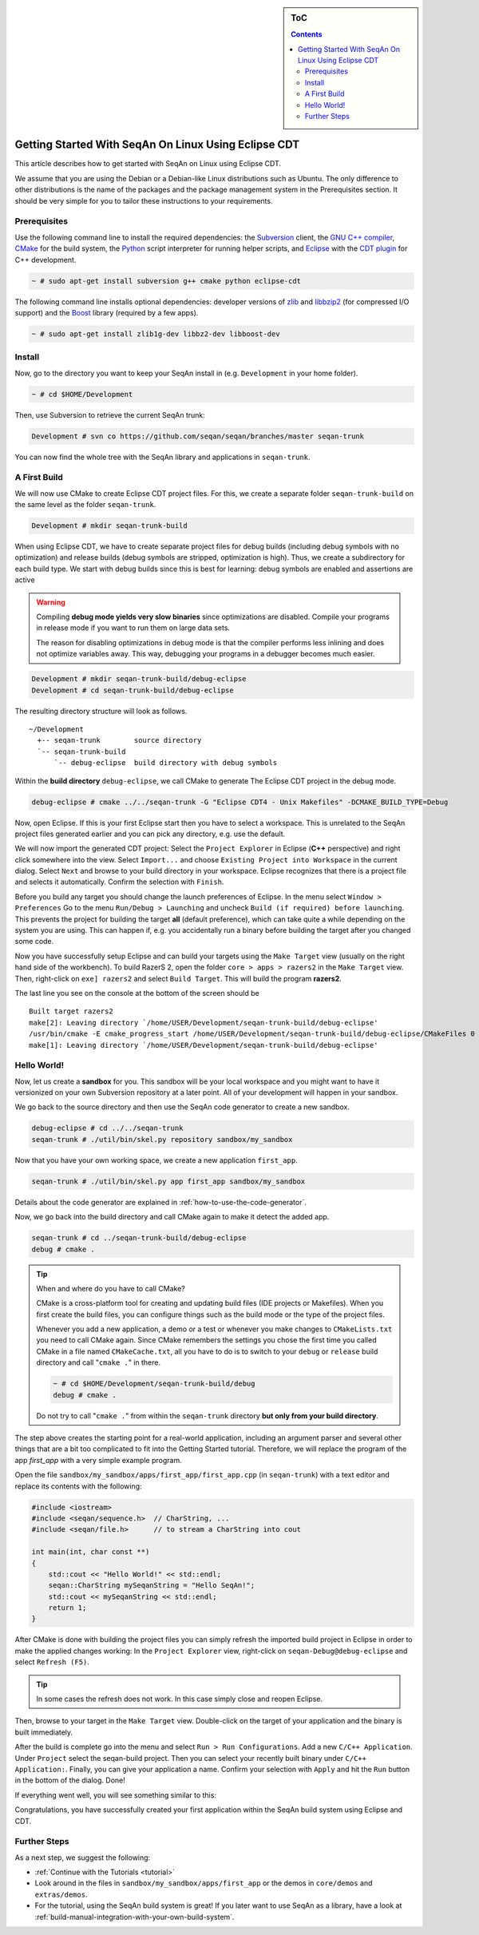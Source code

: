 .. sidebar:: ToC

   .. contents::


.. _tutorial-getting-started-linux-eclipse:

Getting Started With SeqAn On Linux Using Eclipse CDT
-----------------------------------------------------

This article describes how to get started with SeqAn on Linux using Eclipse CDT.

We assume that you are using the Debian or a Debian-like Linux distributions such as Ubuntu.
The only difference to other distributions is the name of the packages and the package management system in the Prerequisites section.
It should be very simple for you to tailor these instructions to your requirements.

Prerequisites
~~~~~~~~~~~~~

Use the following command line to install the required dependencies: the `Subversion <http://subversion.apache.org/>`__ client, the `GNU C++ compiler <http://gcc.gnu.org/>`__, `CMake <http://cmake.org>`__ for the build system, the `Python <http://python.org>`__ script interpreter for running helper scripts, and `Eclipse <http://www.eclipse.org>`__ with the `CDT plugin <http://www.eclipse.org/cdt/>`__ for C++ development.

.. code-block:: console

    ~ # sudo apt-get install subversion g++ cmake python eclipse-cdt

The following command line installs optional dependencies: developer versions of `zlib <http://zlib.org>`__ and `libbzip2 <http://bzip.org>`__ (for compressed I/O support) and the `Boost <http://boost.org>`__ library (required by a few apps).

.. code-block:: console

    ~ # sudo apt-get install zlib1g-dev libbz2-dev libboost-dev

Install
~~~~~~~

Now, go to the directory you want to keep your SeqAn install in (e.g. ``Development`` in your home folder).

.. code-block:: console

    ~ # cd $HOME/Development

Then, use Subversion to retrieve the current SeqAn trunk:

.. code-block:: console

    Development # svn co https://github.com/seqan/seqan/branches/master seqan-trunk

You can now find the whole tree with the SeqAn library and applications in ``seqan-trunk``.

A First Build
~~~~~~~~~~~~~

We will now use CMake to create Eclipse CDT project files.
For this, we create a separate folder ``seqan-trunk-build`` on the same level as the folder ``seqan-trunk``.

.. code-block:: console

    Development # mkdir seqan-trunk-build

When using Eclipse CDT, we have to create separate project files for debug builds (including debug symbols with no optimization) and release builds (debug symbols are stripped, optimization is high).
Thus, we create a subdirectory for each build type.
We start with debug builds since this is best for learning: debug symbols are enabled and assertions are active

.. warning::

    Compiling **debug mode yields very slow binaries** since optimizations are disabled.
    Compile your programs in release mode if you want to run them on large data sets.

    The reason for disabling optimizations in debug mode is that the compiler performs less inlining and does not optimize variables away.
    This way, debugging your programs in a debugger becomes much easier.

.. code-block:: console

    Development # mkdir seqan-trunk-build/debug-eclipse
    Development # cd seqan-trunk-build/debug-eclipse

The resulting directory structure will look as follows.

::

       ~/Development
         +-- seqan-trunk        source directory
         `-- seqan-trunk-build
             `-- debug-eclipse  build directory with debug symbols

Within the **build directory** ``debug-eclipse``, we call CMake to generate The Eclipse CDT project in the debug mode.

.. code-block:: console

    debug-eclipse # cmake ../../seqan-trunk -G "Eclipse CDT4 - Unix Makefiles" -DCMAKE_BUILD_TYPE=Debug

Now, open Eclipse.
If this is your first Eclipse start then you have to select a workspace.
This is unrelated to the SeqAn project files generated earlier and you can pick any directory, e.g. use the default.

We will now import the generated CDT project: Select the ``Project Explorer`` in Eclipse (**C++** perspective) and right click somewhere into the view.
Select ``Import...`` and choose ``Existing Project into Workspace`` in the current dialog.
Select ``Next`` and browse to your build directory in your workspace.
Eclipse recognizes that there is a project file and selects it automatically.
Confirm the selection with ``Finish``.

.. image:: eclipse_linux_import_build_project.png

Before you build any target you should change the launch preferences of Eclipse.
In the menu select ``Window > Preferences`` Go to the menu ``Run/Debug > Launching`` and uncheck ``Build (if required) before launching``.
This prevents the project for building the target **all** (default preference), which can take quite a while depending on the system you are using.
This can happen if, e.g. you accidentally run a binary before building the target after you changed some code.

.. image:: eclipse_linux_preference_build_on_launch.png

Now you have successfully setup Eclipse and can build your targets using the ``Make Target`` view (usually on the right hand side of the workbench).
To build RazerS 2, open the folder ``core > apps > razers2`` in the ``Make Target`` view.
Then, right-click on ``exe] razers2`` and select ``Build Target``.
This will build the program **razers2**.

.. image:: eclipse_linux_build_razers2.png

The last line you see on the console at the bottom of the screen should be

::

    Built target razers2
    make[2]: Leaving directory `/home/USER/Development/seqan-trunk-build/debug-eclipse'
    /usr/bin/cmake -E cmake_progress_start /home/USER/Development/seqan-trunk-build/debug-eclipse/CMakeFiles 0
    make[1]: Leaving directory `/home/USER/Development/seqan-trunk-build/debug-eclipse'

Hello World!
~~~~~~~~~~~~

Now, let us create a **sandbox** for you.
This sandbox will be your local workspace and you might want to have it versionized on your own Subversion repository at a later point.
All of your development will happen in your sandbox.

We go back to the source directory and then use the SeqAn code generator to create a new sandbox.

.. code-block:: console

    debug-eclipse # cd ../../seqan-trunk
    seqan-trunk # ./util/bin/skel.py repository sandbox/my_sandbox

Now that you have your own working space, we create a new application ``first_app``.

.. code-block:: console

    seqan-trunk # ./util/bin/skel.py app first_app sandbox/my_sandbox

Details about the code generator are explained in :ref:`how-to-use-the-code-generator`.

Now, we go back into the build directory and call CMake again to make it detect the added app.

.. code-block:: console

    seqan-trunk # cd ../seqan-trunk-build/debug-eclipse
    debug # cmake .

.. tip::

    When and where do you have to call CMake?

    CMake is a cross-platform tool for creating and updating build files (IDE projects or Makefiles).
    When you first create the build files, you can configure things such as the build mode or the type of the project files.

    Whenever you add a new application, a demo or a test or whenever you make changes to ``CMakeLists.txt`` you need to call CMake again.
    Since CMake remembers the settings you chose the first time you called CMake in a file named ``CMakeCache.txt``, all you have to do is to switch to your ``debug`` or ``release`` build directory and call "``cmake .``" in there.

    .. code-block:: console

       ~ # cd $HOME/Development/seqan-trunk-build/debug
       debug # cmake .

    Do not try to call "``cmake .``" from within the ``seqan-trunk`` directory **but only from your build directory**.

The step above creates the starting point for a real-world application, including an argument parser and several other things that are a bit too complicated to fit into the Getting Started tutorial.
Therefore, we will replace the program of the app *first\_app* with a very simple example program.

Open the file ``sandbox/my_sandbox/apps/first_app/first_app.cpp`` (in ``seqan-trunk``) with a text editor and replace its contents with the following:

.. code-block:: cpp

    #include <iostream>
    #include <seqan/sequence.h>  // CharString, ...
    #include <seqan/file.h>      // to stream a CharString into cout

    int main(int, char const **)
    {
        std::cout << "Hello World!" << std::endl;
        seqan::CharString mySeqanString = "Hello SeqAn!";
        std::cout << mySeqanString << std::endl;
        return 1;
    }

After CMake is done with building the project files you can simply refresh the imported build project in Eclipse in order to make the applied changes working: In the ``Project Explorer`` view, right-click on ``seqan-Debug@debug-eclipse`` and select ``Refresh (F5)``.

.. tip::

    In some cases the refresh does not work.
    In this case simply close and reopen Eclipse.

Then, browse to your target in the ``Make Target`` view.
Double-click on the target of your application and the binary is built immediately.

After the build is complete go into the menu and select ``Run > Run Configurations``.
Add a new ``C/C++ Application``.
Under ``Project`` select the seqan-build project.
Then you can select your recently built binary under ``C/C++ Application:``.
Finally, you can give your application a name.
Confirm your selection with ``Apply`` and hit the ``Run`` button in the bottom of the dialog.
Done!

.. image:: eclipse_linux_run_configurations.png

If everything went well, you will see something similar to this:

.. image:: eclipse_linux_hello_world.png

Congratulations, you have successfully created your first application within the SeqAn build system using Eclipse and CDT.

Further Steps
~~~~~~~~~~~~~

As a next step, we suggest the following:

* :ref:`Continue with the Tutorials <tutorial>`
* Look around in the files in ``sandbox/my_sandbox/apps/first_app`` or the demos in ``core/demos`` and ``extras/demos``.
* For the tutorial, using the SeqAn build system is great!
  If you later want to use SeqAn as a library, have a look at :ref:`build-manual-integration-with-your-own-build-system`.

